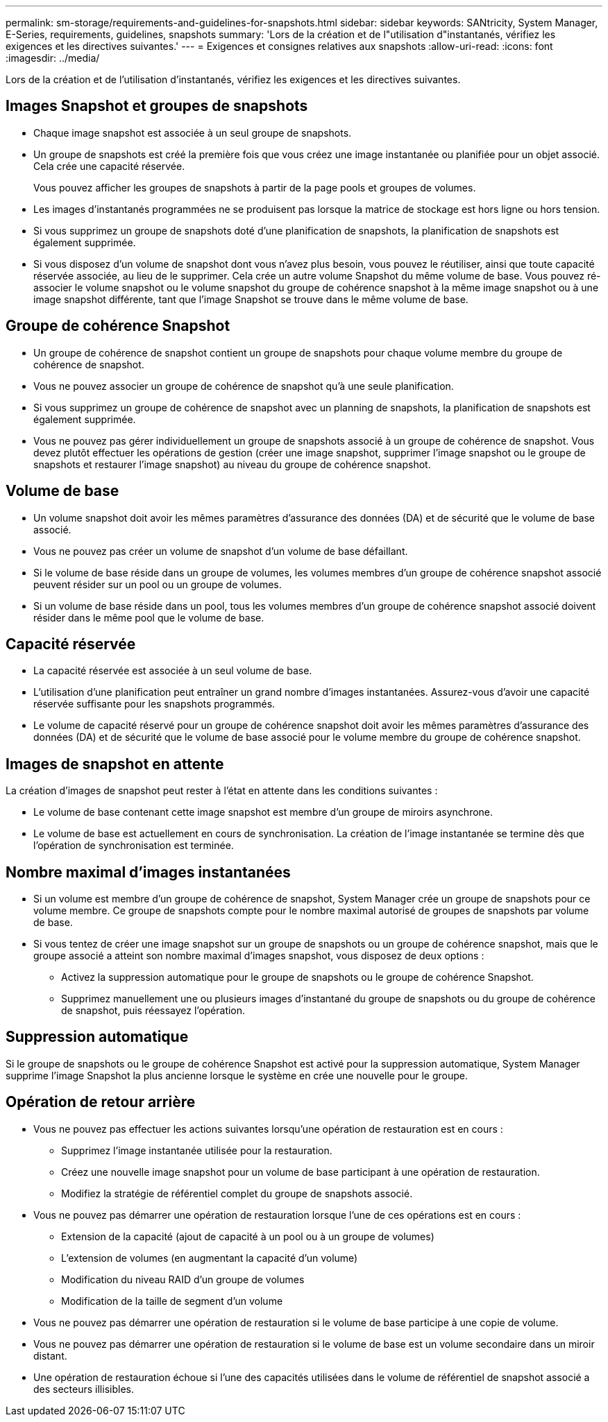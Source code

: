 ---
permalink: sm-storage/requirements-and-guidelines-for-snapshots.html 
sidebar: sidebar 
keywords: SANtricity, System Manager, E-Series, requirements, guidelines, snapshots 
summary: 'Lors de la création et de l"utilisation d"instantanés, vérifiez les exigences et les directives suivantes.' 
---
= Exigences et consignes relatives aux snapshots
:allow-uri-read: 
:icons: font
:imagesdir: ../media/


[role="lead"]
Lors de la création et de l'utilisation d'instantanés, vérifiez les exigences et les directives suivantes.



== Images Snapshot et groupes de snapshots

* Chaque image snapshot est associée à un seul groupe de snapshots.
* Un groupe de snapshots est créé la première fois que vous créez une image instantanée ou planifiée pour un objet associé. Cela crée une capacité réservée.
+
Vous pouvez afficher les groupes de snapshots à partir de la page pools et groupes de volumes.

* Les images d'instantanés programmées ne se produisent pas lorsque la matrice de stockage est hors ligne ou hors tension.
* Si vous supprimez un groupe de snapshots doté d'une planification de snapshots, la planification de snapshots est également supprimée.
* Si vous disposez d'un volume de snapshot dont vous n'avez plus besoin, vous pouvez le réutiliser, ainsi que toute capacité réservée associée, au lieu de le supprimer. Cela crée un autre volume Snapshot du même volume de base. Vous pouvez ré-associer le volume snapshot ou le volume snapshot du groupe de cohérence snapshot à la même image snapshot ou à une image snapshot différente, tant que l'image Snapshot se trouve dans le même volume de base.




== Groupe de cohérence Snapshot

* Un groupe de cohérence de snapshot contient un groupe de snapshots pour chaque volume membre du groupe de cohérence de snapshot.
* Vous ne pouvez associer un groupe de cohérence de snapshot qu'à une seule planification.
* Si vous supprimez un groupe de cohérence de snapshot avec un planning de snapshots, la planification de snapshots est également supprimée.
* Vous ne pouvez pas gérer individuellement un groupe de snapshots associé à un groupe de cohérence de snapshot. Vous devez plutôt effectuer les opérations de gestion (créer une image snapshot, supprimer l'image snapshot ou le groupe de snapshots et restaurer l'image snapshot) au niveau du groupe de cohérence snapshot.




== Volume de base

* Un volume snapshot doit avoir les mêmes paramètres d'assurance des données (DA) et de sécurité que le volume de base associé.
* Vous ne pouvez pas créer un volume de snapshot d'un volume de base défaillant.
* Si le volume de base réside dans un groupe de volumes, les volumes membres d'un groupe de cohérence snapshot associé peuvent résider sur un pool ou un groupe de volumes.
* Si un volume de base réside dans un pool, tous les volumes membres d'un groupe de cohérence snapshot associé doivent résider dans le même pool que le volume de base.




== Capacité réservée

* La capacité réservée est associée à un seul volume de base.
* L'utilisation d'une planification peut entraîner un grand nombre d'images instantanées. Assurez-vous d'avoir une capacité réservée suffisante pour les snapshots programmés.
* Le volume de capacité réservé pour un groupe de cohérence snapshot doit avoir les mêmes paramètres d'assurance des données (DA) et de sécurité que le volume de base associé pour le volume membre du groupe de cohérence snapshot.




== Images de snapshot en attente

La création d'images de snapshot peut rester à l'état en attente dans les conditions suivantes :

* Le volume de base contenant cette image snapshot est membre d'un groupe de miroirs asynchrone.
* Le volume de base est actuellement en cours de synchronisation. La création de l'image instantanée se termine dès que l'opération de synchronisation est terminée.




== Nombre maximal d'images instantanées

* Si un volume est membre d'un groupe de cohérence de snapshot, System Manager crée un groupe de snapshots pour ce volume membre. Ce groupe de snapshots compte pour le nombre maximal autorisé de groupes de snapshots par volume de base.
* Si vous tentez de créer une image snapshot sur un groupe de snapshots ou un groupe de cohérence snapshot, mais que le groupe associé a atteint son nombre maximal d'images snapshot, vous disposez de deux options :
+
** Activez la suppression automatique pour le groupe de snapshots ou le groupe de cohérence Snapshot.
** Supprimez manuellement une ou plusieurs images d'instantané du groupe de snapshots ou du groupe de cohérence de snapshot, puis réessayez l'opération.






== Suppression automatique

Si le groupe de snapshots ou le groupe de cohérence Snapshot est activé pour la suppression automatique, System Manager supprime l'image Snapshot la plus ancienne lorsque le système en crée une nouvelle pour le groupe.



== Opération de retour arrière

* Vous ne pouvez pas effectuer les actions suivantes lorsqu'une opération de restauration est en cours :
+
** Supprimez l'image instantanée utilisée pour la restauration.
** Créez une nouvelle image snapshot pour un volume de base participant à une opération de restauration.
** Modifiez la stratégie de référentiel complet du groupe de snapshots associé.


* Vous ne pouvez pas démarrer une opération de restauration lorsque l'une de ces opérations est en cours :
+
** Extension de la capacité (ajout de capacité à un pool ou à un groupe de volumes)
** L'extension de volumes (en augmentant la capacité d'un volume)
** Modification du niveau RAID d'un groupe de volumes
** Modification de la taille de segment d'un volume


* Vous ne pouvez pas démarrer une opération de restauration si le volume de base participe à une copie de volume.
* Vous ne pouvez pas démarrer une opération de restauration si le volume de base est un volume secondaire dans un miroir distant.
* Une opération de restauration échoue si l'une des capacités utilisées dans le volume de référentiel de snapshot associé a des secteurs illisibles.

